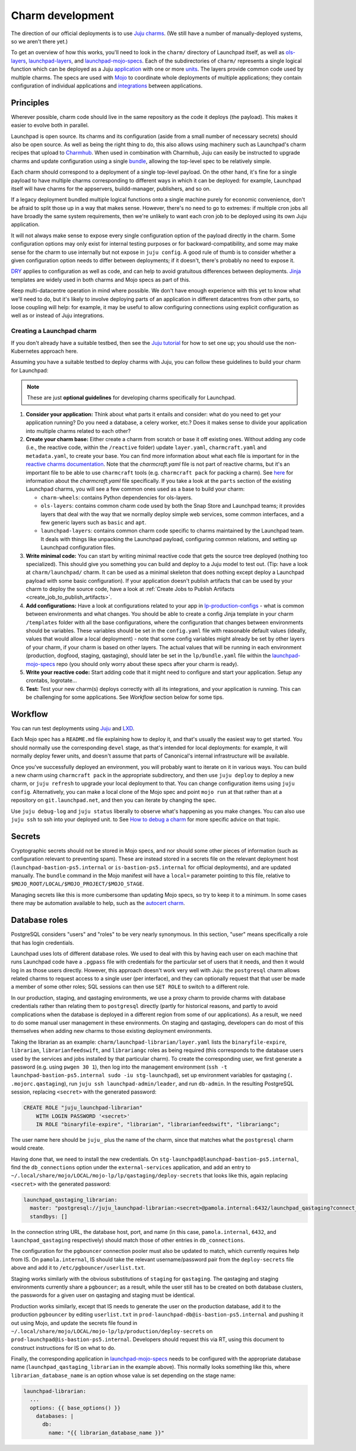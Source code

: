 =================
Charm development
=================

The direction of our official deployments is to use `Juju charms
<https://juju.is/docs/sdk>`_.  (We still have a number of manually-deployed
systems, so we aren't there yet.)

To get an overview of how this works, you'll need to look in the ``charm/``
directory of Launchpad itself, as well as `ols-layers
<https://git.launchpad.net/ols-charm-deps>`_, `launchpad-layers
<https://git.launchpad.net/launchpad-layers>`_, and `launchpad-mojo-specs
<https://git.launchpad.net/launchpad-mojo-specs>`_.  Each of the
subdirectories of ``charm/`` represents a single logical function which can
be deployed as a Juju `application <https://juju.is/docs/olm/application>`_
with one or more `units <https://juju.is/docs/olm/unit>`_.  The layers
provide common code used by multiple charms.  The specs are used with `Mojo
<https://mojo.canonical.com/>`_ to coordinate whole deployments of multiple
applications; they contain configuration of individual applications and
`integrations <https://juju.is/docs/olm/integration>`_ between applications.

Principles
==========

Wherever possible, charm code should live in the same repository as the code
it deploys (the payload).  This makes it easier to evolve both in parallel.

Launchpad is open source.  Its charms and its configuration (aside from a
small number of necessary secrets) should also be open source.  As well as
being the right thing to do, this also allows using machinery such as
Launchpad's charm recipes that upload to `Charmhub <https://charmhub.io/>`_.
When used in combination with Charmhub, Juju can easily be instructed to
upgrade charms and update configuration using a single `bundle
<https://juju.is/docs/olm/bundle>`_, allowing the top-level spec to be
relatively simple.

Each charm should correspond to a deployment of a single top-level payload.
On the other hand, it's fine for a single payload to have multiple charms
corresponding to different ways in which it can be deployed: for example,
Launchpad itself will have charms for the appservers, buildd-manager,
publishers, and so on.

If a legacy deployment bundled multiple logical functions onto a single
machine purely for economic convenience, don't be afraid to split those up
in a way that makes sense.  However, there's no need to go to extremes: if
multiple cron jobs all have broadly the same system requirements, then we're
unlikely to want each cron job to be deployed using its own Juju
application.

It will not always make sense to expose every single configuration option of
the payload directly in the charm.  Some configuration options may only
exist for internal testing purposes or for backward-compatibility, and some
may make sense for the charm to use internally but not expose in ``juju
config``.  A good rule of thumb is to consider whether a given configuration
option needs to differ between deployments; if it doesn't, there's probably
no need to expose it.

`DRY <https://en.wikipedia.org/wiki/Don%27t_repeat_yourself>`_ applies to
configuration as well as code, and can help to avoid gratuitous differences
between deployments.  `Jinja <https://jinja.palletsprojects.com/>`_
templates are widely used in both charms and Mojo specs as part of this.

Keep multi-datacentre operation in mind where possible.  We don't have
enough experience with this yet to know what we'll need to do, but it's
likely to involve deploying parts of an application in different datacentres
from other parts, so loose coupling will help: for example, it may be useful
to allow configuring connections using explicit configuration as well as or
instead of Juju integrations.

Creating a Launchpad charm
--------------------------

If you don't already have a suitable testbed, then see the `Juju tutorial
<https://juju.is/docs/olm/get-started-with-juju>`_ for how to set one up;
you should use the non-Kubernetes approach here.

Assuming you have a suitable testbed to deploy charms with Juju, you can follow
these guidelines to build your charm for Launchpad:

.. note::

  These are just **optional guidelines** for developing charms specifically for
  Launchpad.
  
1. **Consider your application:** Think about what parts it entails and
   consider: what do you need to get your application running? Do you need a
   database, a celery worker, etc.? Does it makes sense to divide your
   application into multiple charms related to each other?

2. **Create your charm base:** Either create a charm from scratch or base it
   off existing ones. Without adding any code (i.e., the reactive code, within
   the ``/reactive`` folder) update ``layer.yaml``, ``charmcraft.yaml`` and 
   ``metadata.yaml``, to create your base. You can find more information about
   what each file is important for in the `reactive charms documentation
   <https://charmsreactive.readthedocs.io/en/latest/structure.html#charm-layer>`_.
   Note that the `charmcraft.yaml` file is not part of reactive charms, but
   it's an important file to be able to use ``charmcraft`` tools (e.g. 
   ``charmcraft pack`` for packing a charm). See 
   `here <https://juju.is/docs/sdk/charmcraft-yaml>`_ for information about the
   `charmcraft.yaml` file specifically. If you take a look at the ``parts``
   section of the existing Launchpad charms, you will see a few common ones
   used as a base to build your charm:

   * ``charm-wheels``: contains Python dependencies for ols-layers.

   * ``ols-layers``: contains common charm code used by both the Snap Store and
     Launchpad teams; it provides layers that deal with the way that we
     normally deploy simple web services, some common interfaces, and a few
     generic layers such as ``basic`` and ``apt``.

   * ``launchpad-layers``: contains common charm code specific to charms
     maintained by the Launchpad team. It deals with things like unpacking the
     Launchpad payload, configuring common relations, and setting up Launchpad
     configuration files.

3. **Write minimal code:** You can start by writing minimal reactive code
   that gets the source tree deployed (nothing too specialized).
   This should give you something you can build and deploy to a Juju model to
   test out. (Tip: have a look at ``charm/launchpad/`` charm. It can be used as
   a minimal skeleton that does nothing except deploy a Launchpad payload with
   some basic configuration).
   If your application doesn't publish artifacts that can be used by your charm
   to deploy the source code, have a look at
   :ref:`Create Jobs to Publish Artifacts <create_job_to_publish_artifacts>`.

4. **Add configurations:** Have a look at configurations related to your app
   in `lp-production-configs 
   <https://bazaar.launchpad.net/lp-production-config>`_ - what is common
   between environments and what changes. You should be able to create a config
   Jinja template in your charm ``/templates`` folder with all the base
   configurations, where the configuration that changes between environments
   should be variables.
   These variables should be set in the ``config.yaml`` file with reasonable
   default values (ideally, values that would allow a local deployment) - note
   that some config variables might already be set by other layers of your
   charm, if your charm is based on other layers. The actual values that will
   be running in each environment (production, dogfood, staging, qastaging),
   should later be set in the ``lp/bundle.yaml`` file within the
   `launchpad-mojo-specs <https://git.launchpad.net/launchpad-mojo-specs>`_
   repo (you should only worry about these specs after your charm is ready).

5. **Write your reactive code:** Start adding code that it might need
   to configure and start your application. Setup any crontabs, logrotate...

6. **Test:** Test your new charm(s) deploys correctly with all its
   integrations, and your application is running. This can be challenging for
   some applications. See `Workflow` section below for some tips.

Workflow
========

You can run test deployments using `Juju <https://juju.is/docs/olm>`_ and
`LXD <https://linuxcontainers.org/lxd/introduction/>`_.

Each Mojo spec has a ``README.md`` file explaining how to deploy it, and
that's usually the easiest way to get started.  You should normally use the
corresponding ``devel`` stage, as that's intended for local deployments: for
example, it will normally deploy fewer units, and doesn't assume that parts
of Canonical's internal infrastructure will be available.

Once you've successfully deployed an environment, you will probably want to
iterate on it in various ways.  You can build a new charm using ``charmcraft
pack`` in the appropriate subdirectory, and then use ``juju deploy`` to deploy
a new charm, or ``juju refresh`` to upgrade your local deployment to that.
You can change configuration items using ``juju config``.  Alternatively, you
can make a local clone of the Mojo spec and point ``mojo run`` at that rather
than at a repository on ``git.launchpad.net``, and then you can iterate by
changing the spec.

Use ``juju debug-log`` and ``juju status`` liberally to observe what's
happening as you make changes. You can also use ``juju ssh`` to ssh into your
deployed unit. to See `How to debug a charm
<https://juju.is/docs/sdk/debug-a-charm>`_ for more specific advice on that
topic.

Secrets
=======

Cryptographic secrets should not be stored in Mojo specs, and nor should
some other pieces of information (such as configuration relevant to
preventing spam).  These are instead stored in a secrets file on the
relevant deployment host (``launchpad-bastion-ps5.internal`` or
``is-bastion-ps5.internal`` for official deployments), and are updated
manually.  The ``bundle`` command in the Mojo manifest will have a
``local=`` parameter pointing to this file, relative to
``$MOJO_ROOT/LOCAL/$MOJO_PROJECT/$MOJO_STAGE``.

Managing secrets like this is more cumbersome than updating Mojo specs, so
try to keep it to a minimum.  In some cases there may be automation
available to help, such as the `autocert charm
<https://charmhub.io/autocert>`_.

Database roles
==============

PostgreSQL considers "users" and "roles" to be very nearly synonymous.  In
this section, "user" means specifically a role that has login credentials.

Launchpad uses lots of different database roles.  We used to deal with this
by having each user on each machine that runs Launchpad code have a
``.pgpass`` file with credentials for the particular set of users that it
needs, and then it would log in as those users directly.  However, this
approach doesn't work very well with Juju: the ``postgresql`` charm allows
related charms to request access to a single user (per interface), and they
can optionally request that that user be made a member of some other roles;
SQL sessions can then use ``SET ROLE`` to switch to a different role.

In our production, staging, and qastaging environments, we use a proxy charm
to provide charms with database credentials rather than relating them to
``postgresql`` directly (partly for historical reasons, and partly to avoid
complications when the database is deployed in a different region from some
of our applications).  As a result, we need to do some manual user
management in these environments.  On staging and qastaging, developers can
do most of this themselves when adding new charms to those existing
deployment environments.

Taking the librarian as an example: ``charm/launchpad-librarian/layer.yaml``
lists the ``binaryfile-expire``, ``librarian``, ``librarianfeedswift``, and
``librariangc`` roles as being required (this corresponds to the database
users used by the services and jobs installed by that particular charm).  To
create the corresponding user, we first generate a password (e.g. using
``pwgen 30 1``), then log into the management environment (``ssh -t
launchpad-bastion-ps5.internal sudo -iu stg-launchpad``), set up environment
variables for qastaging (``. .mojorc.qastaging``), run ``juju ssh
launchpad-admin/leader``, and run ``db-admin``.  In the resulting PostgreSQL
session, replacing ``<secret>`` with the generated password:

.. code-block:: psql

    CREATE ROLE "juju_launchpad-librarian"
    	WITH LOGIN PASSWORD '<secret>'
        IN ROLE "binaryfile-expire", "librarian", "librarianfeedswift", "librariangc";

The user name here should be ``juju_`` plus the name of the charm, since
that matches what the ``postgresql`` charm would create.

Having done that, we need to install the new credentials.  On
``stg-launchpad@launchpad-bastion-ps5.internal``, find the
``db_connections`` option under the ``external-services`` application, and
add an entry to
``~/.local/share/mojo/LOCAL/mojo-lp/lp/qastaging/deploy-secrets`` that looks
like this, again replacing ``<secret>`` with the generated password:

.. code-block:: yaml

    launchpad_qastaging_librarian:
      master: "postgresql://juju_launchpad-librarian:<secret>@pamola.internal:6432/launchpad_qastaging?connect_timeout=10"
      standbys: []

In the connection string URL, the database host, port, and name (in this
case, ``pamola.internal``, ``6432``, and ``launchpad_qastaging``
respectively) should match those of other entries in ``db_connections``.

The configuration for the ``pgbouncer`` connection pooler must also be
updated to match, which currently requires help from IS.  On
``pamola.internal``, IS should take the relevant username/password pair from
the ``deploy-secrets`` file above and add it to
``/etc/pgbouncer/userlist.txt``.

Staging works similarly with the obvious substitutions of ``staging`` for
``qastaging``.  The qastaging and staging environments currently share a
``pgbouncer``; as a result, while the user still has to be created on both
database clusters, the passwords for a given user on qastaging and staging
must be identical.

Production works similarly, except that IS needs to generate the user on the
production database, add it to the production ``pgbouncer`` by editing
``userlist.txt`` in ``prod-launchpad-db@is-bastion-ps5.internal`` and
pushing it out using Mojo, and update the secrets file found in
``~/.local/share/mojo/LOCAL/mojo-lp/lp/production/deploy-secrets`` on
``prod-launchpad@is-bastion-ps5.internal``.  Developers should request this
via RT, using this document to construct instructions for IS on what to do.

Finally, the corresponding application in `launchpad-mojo-specs
<https://git.launchpad.net/launchpad-mojo-specs>`_ needs to be configured
with the appropriate database name (``launchpad_qastaging_librarian`` in the
example above).  This normally looks something like this, where
``librarian_database_name`` is an option whose value is set depending on the
stage name:

.. code-block:: yaml

  launchpad-librarian:
    ...
    options: {{ base_options() }}
      databases: |
        db:
          name: "{{ librarian_database_name }}"

